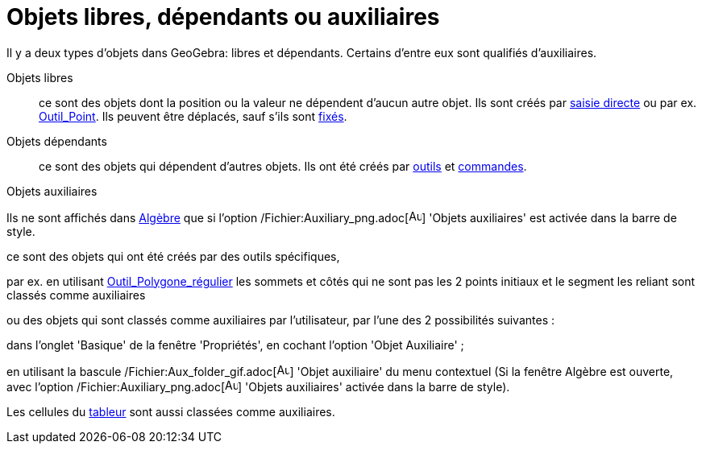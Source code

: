 = Objets libres, dépendants ou auxiliaires
:page-en: Free_Dependent_and_Auxiliary_Objects
ifdef::env-github[:imagesdir: /fr/modules/ROOT/assets/images]

Il y a deux types d'objets dans GeoGebra: libres et dépendants. Certains d'entre eux sont qualifiés d'auxiliaires.

Objets libres::
  ce sont des objets dont la position ou la valeur ne dépendent d'aucun autre objet. Ils sont créés par
  xref:/Saisie.adoc[saisie directe] ou par ex. xref:/tools/Point.adoc[Outil_Point]. Ils peuvent être déplacés, sauf
  s'ils sont xref:/Propriétés_d'un_objet.adoc[fixés].

Objets dépendants::
  ce sont des objets qui dépendent d'autres objets. Ils ont été créés par xref:/Outils.adoc[outils] et
  xref:/Commandes.adoc[commandes].

Objets auxiliaires

Ils ne sont affichés dans xref:/Algèbre.adoc[Algèbre] que si l'option
/Fichier:Auxiliary_png.adoc[image:Auxiliary.png[Auxiliary.png,width=16,height=16]] 'Objets auxiliaires' est activée dans
la barre de style.

ce sont des objets qui ont été créés par des outils spécifiques,

par ex. en utilisant xref:/tools/Polygone_régulier.adoc[Outil_Polygone_régulier] les sommets et côtés qui ne sont pas
les 2 points initiaux et le segment les reliant sont classés comme auxiliaires

ou des objets qui sont classés comme auxiliaires par l'utilisateur, par l'une des 2 possibilités suivantes :

dans l'onglet 'Basique' de la fenêtre 'Propriétés', en cochant l'option 'Objet Auxiliaire' ;

en utilisant la bascule /Fichier:Aux_folder_gif.adoc[image:Aux_folder.gif[Aux folder.gif,width=16,height=16]] 'Objet
auxiliaire' du menu contextuel (Si la fenêtre Algèbre est ouverte, avec l'option
/Fichier:Auxiliary_png.adoc[image:Auxiliary.png[Auxiliary.png,width=16,height=16]] 'Objets auxiliaires' activée dans la
barre de style).

Les cellules du xref:/Tableur.adoc[tableur] sont aussi classées comme auxiliaires.
